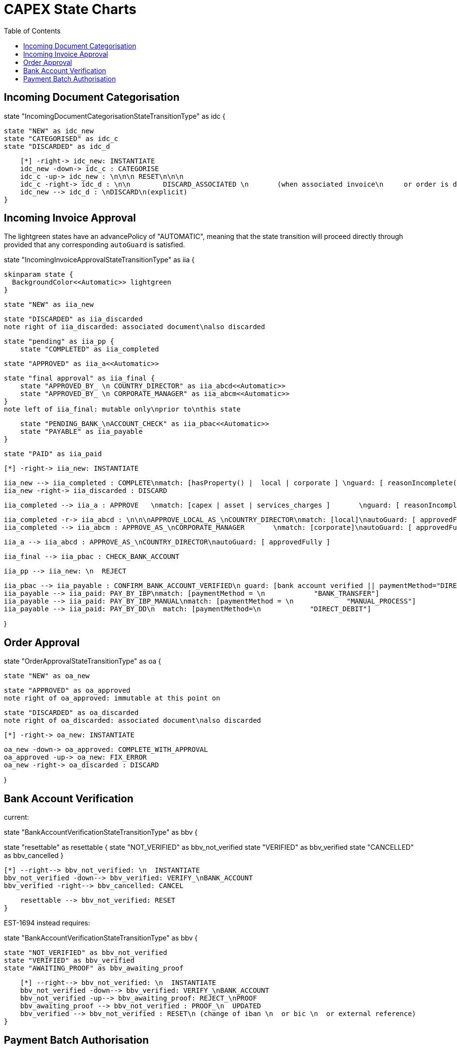 = CAPEX State Charts
:Notice: (c) 2017 Eurocommercial Properties Ltd.  Licensed under the Apache License, Version 2.0 (the "License"); you may not use this file except in compliance with the License. You may obtain a copy of the License at. http://www.apache.org/licenses/LICENSE-2.0 . Unless required by applicable law or agreed to in writing, software distributed under the License is distributed on an "AS IS" BASIS, WITHOUT WARRANTIES OR  CONDITIONS OF ANY KIND, either express or implied. See the License for the specific language governing permissions and limitations under the License.
:toc: right
:_basedir: ./



== Incoming Document Categorisation

[plantuml,document-categorisation-state-chart,png]
--
state "IncomingDocumentCategorisationStateTransitionType" as idc {

    state "NEW" as idc_new
    state "CATEGORISED" as idc_c
    state "DISCARDED" as idc_d

    [*] -right-> idc_new: INSTANTIATE
    idc_new -down-> idc_c : CATEGORISE
    idc_c -up-> idc_new : \n\n\n RESET\n\n\n
    idc_c -right-> idc_d : \n\n        DISCARD_ASSOCIATED \n       (when associated invoice\n     or order is discarded)
    idc_new --> idc_d : \nDISCARD\n(explicit)
}
--

== Incoming Invoice Approval

The lightgreen states have an advancePolicy of "AUTOMATIC", meaning that the state transition will proceed directly through provided that any corresponding `autoGuard` is satisfied.

[plantuml,incoming-invoice-approval-state-chart,png]
--
state "IncomingInvoiceApprovalStateTransitionType" as iia {

    skinparam state {
      BackgroundColor<<Automatic>> lightgreen
    }

    state "NEW" as iia_new

    state "DISCARDED" as iia_discarded
    note right of iia_discarded: associated document\nalso discarded

    state "pending" as iia_pp {
        state "COMPLETED" as iia_completed

        state "APPROVED" as iia_a<<Automatic>>

        state "final approval" as iia_final {
            state "APPROVED_BY_ \n COUNTRY_DIRECTOR" as iia_abcd<<Automatic>>
            state "APPROVED_BY_ \n CORPORATE_MANAGER" as iia_abcm<<Automatic>>
        }
        note left of iia_final: mutable only\nprior to\nthis state

        state "PENDING_BANK_\nACCOUNT_CHECK" as iia_pbac<<Automatic>>
        state "PAYABLE" as iia_payable
    }

    state "PAID" as iia_paid

    [*] -right-> iia_new: INSTANTIATE

    iia_new --> iia_completed : COMPLETE\nmatch: [hasProperty() |  local | corporate ] \nguard: [ reasonIncomplete() != null ]
    iia_new -right-> iia_discarded : DISCARD

    iia_completed --> iia_a : APPROVE   \nmatch: [capex | asset | services_charges ]       \nguard: [ reasonIncomplete() != null ]\nautoGuard: [ approvedFully ]

    iia_completed -r-> iia_abcd : \n\n\nAPPROVE_LOCAL_AS_\nCOUNTRY_DIRECTOR\nmatch: [local]\nautoGuard: [ approvedFully ]
    iia_completed --> iia_abcm : APPROVE_AS_\nCORPORATE_MANAGER       \nmatch: [corporate]\nautoGuard: [ approvedFully ]

    iia_a --> iia_abcd : APPROVE_AS_\nCOUNTRY_DIRECTOR\nautoGuard: [ approvedFully ]
    
    iia_final --> iia_pbac : CHECK_BANK_ACCOUNT

    iia_pp --> iia_new: \n  REJECT

    iia_pbac --> iia_payable : CONFIRM_BANK_ACCOUNT_VERIFIED\n guard: [bank account verified || paymentMethod="DIRECT_DEBIT" ]
    iia_payable --> iia_paid: PAY_BY_IBP\nmatch: [paymentMethod = \n            "BANK_TRANSFER"]
    iia_payable --> iia_paid: PAY_BY_IBP_MANUAL\nmatch: [paymentMethod = \n             "MANUAL_PROCESS"]
    iia_payable --> iia_paid: PAY_BY_DD\n  match: [paymentMethod=\n            "DIRECT_DEBIT"]

}
--

== Order Approval

[plantuml,order-approval-state-chart,png]
--
state "OrderApprovalStateTransitionType" as oa {

    state "NEW" as oa_new

    state "APPROVED" as oa_approved
    note right of oa_approved: immutable at this point on

    state "DISCARDED" as oa_discarded
    note right of oa_discarded: associated document\nalso discarded

    [*] -right-> oa_new: INSTANTIATE

    oa_new -down-> oa_approved: COMPLETE_WITH_APPROVAL
    oa_approved -up-> oa_new: FIX_ERROR
    oa_new -right-> oa_discarded : DISCARD

}
--


== Bank Account Verification

current:

[plantuml,bank-account-verification-state-chart-orig,png]
--
state "BankAccountVerificationStateTransitionType" as bbv {

state "resettable" as resettable {
    state "NOT_VERIFIED" as bbv_not_verified
    state "VERIFIED" as bbv_verified
    state "CANCELLED" as bbv_cancelled
}

    [*] --right--> bbv_not_verified: \n  INSTANTIATE
    bbv_not_verified -down--> bbv_verified: VERIFY_\nBANK_ACCOUNT
    bbv_verified -right--> bbv_cancelled: CANCEL

    resettable --> bbv_not_verified: RESET
}
--


EST-1694 instead requires:

[plantuml,bank-account-verification-state-chart,png]
--
state "BankAccountVerificationStateTransitionType" as bbv {

    state "NOT_VERIFIED" as bbv_not_verified
    state "VERIFIED" as bbv_verified
    state "AWAITING_PROOF" as bbv_awaiting_proof

    [*] --right--> bbv_not_verified: \n  INSTANTIATE
    bbv_not_verified -down--> bbv_verified: VERIFY_\nBANK_ACCOUNT
    bbv_not_verified -up--> bbv_awaiting_proof: REJECT_\nPROOF
    bbv_awaiting_proof --> bbv_not_verified : PROOF_\n  UPDATED
    bbv_verified --> bbv_not_verified : RESET\n (change of iban \n  or bic \n  or external reference)
}
--


== Payment Batch Authorisation

[plantuml,payment-approval-state-chart,png]
--
state "PaymentBatchApprovalStateTransitionType" as pa {

    state "NEW" as pa_new
    state "COMPLETED" as pa_completed
    state "PAID" as pa_paid
    state "DISCARDED" as pa_discarded

    [*] -right-> pa_new: INSTANTIATE
    pa_new -down-> pa_completed: COMPLETE\n (as treasurer)
    pa_completed -down-> pa_paid: CONFIRM_AUTHORISATION\n (in IBP, as financial director)
    pa_completed -right-> pa_discarded: DISCARD

}
--

Notes:

* the incoming invoice state chart is now instantiated via a lifecycle event on invoice (rather than, as previously, listening to the document moving to a 'processed' state)

* ditto bank account's verification state chart

* After bank account verified, respective subscribers update any incoming invoices approved but awaiting verification before moving to `PAID`state
